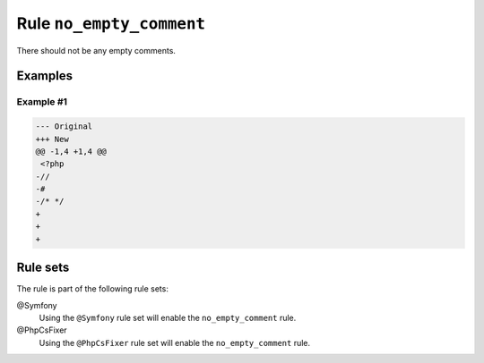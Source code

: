 =========================
Rule ``no_empty_comment``
=========================

There should not be any empty comments.

Examples
--------

Example #1
~~~~~~~~~~

.. code-block:: diff

   --- Original
   +++ New
   @@ -1,4 +1,4 @@
    <?php
   -//
   -#
   -/* */
   +
   +
   +

Rule sets
---------

The rule is part of the following rule sets:

@Symfony
  Using the ``@Symfony`` rule set will enable the ``no_empty_comment`` rule.

@PhpCsFixer
  Using the ``@PhpCsFixer`` rule set will enable the ``no_empty_comment`` rule.
